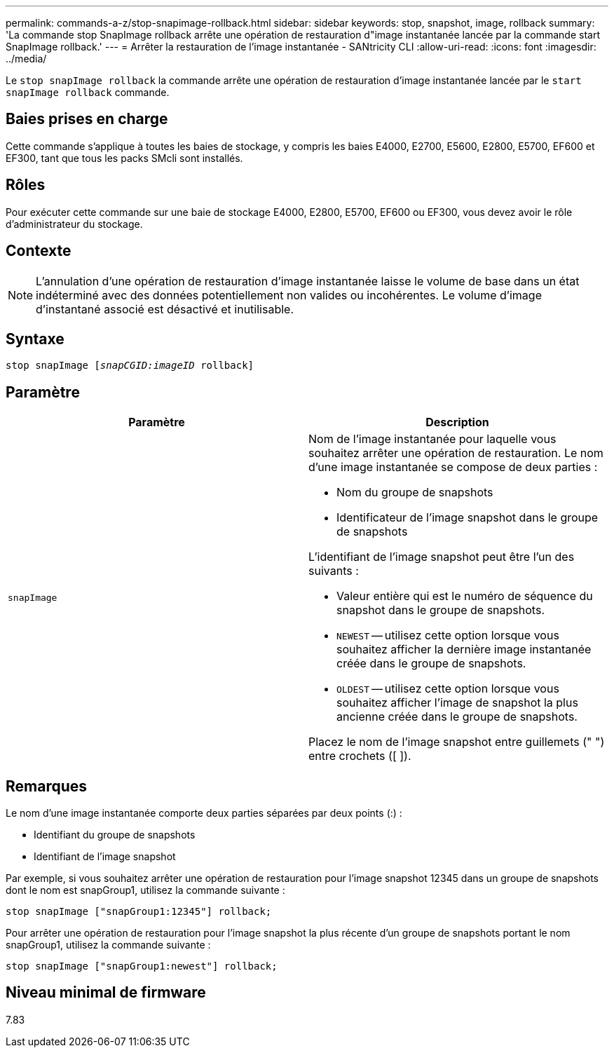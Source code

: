 ---
permalink: commands-a-z/stop-snapimage-rollback.html 
sidebar: sidebar 
keywords: stop, snapshot, image, rollback 
summary: 'La commande stop SnapImage rollback arrête une opération de restauration d"image instantanée lancée par la commande start SnapImage rollback.' 
---
= Arrêter la restauration de l'image instantanée - SANtricity CLI
:allow-uri-read: 
:icons: font
:imagesdir: ../media/


[role="lead"]
Le `stop snapImage rollback` la commande arrête une opération de restauration d'image instantanée lancée par le `start snapImage rollback` commande.



== Baies prises en charge

Cette commande s'applique à toutes les baies de stockage, y compris les baies E4000, E2700, E5600, E2800, E5700, EF600 et EF300, tant que tous les packs SMcli sont installés.



== Rôles

Pour exécuter cette commande sur une baie de stockage E4000, E2800, E5700, EF600 ou EF300, vous devez avoir le rôle d'administrateur du stockage.



== Contexte

[NOTE]
====
L'annulation d'une opération de restauration d'image instantanée laisse le volume de base dans un état indéterminé avec des données potentiellement non valides ou incohérentes. Le volume d'image d'instantané associé est désactivé et inutilisable.

====


== Syntaxe

[source, cli, subs="+macros"]
----
pass:quotes[stop snapImage [_snapCGID:imageID_] rollback]
----


== Paramètre

[cols="2*"]
|===
| Paramètre | Description 


 a| 
`snapImage`
 a| 
Nom de l'image instantanée pour laquelle vous souhaitez arrêter une opération de restauration. Le nom d'une image instantanée se compose de deux parties :

* Nom du groupe de snapshots
* Identificateur de l'image snapshot dans le groupe de snapshots


L'identifiant de l'image snapshot peut être l'un des suivants :

* Valeur entière qui est le numéro de séquence du snapshot dans le groupe de snapshots.
* `NEWEST` -- utilisez cette option lorsque vous souhaitez afficher la dernière image instantanée créée dans le groupe de snapshots.
* `OLDEST` -- utilisez cette option lorsque vous souhaitez afficher l'image de snapshot la plus ancienne créée dans le groupe de snapshots.


Placez le nom de l'image snapshot entre guillemets (" ") entre crochets ([ ]).

|===


== Remarques

Le nom d'une image instantanée comporte deux parties séparées par deux points (:) :

* Identifiant du groupe de snapshots
* Identifiant de l'image snapshot


Par exemple, si vous souhaitez arrêter une opération de restauration pour l'image snapshot 12345 dans un groupe de snapshots dont le nom est snapGroup1, utilisez la commande suivante :

[listing]
----
stop snapImage ["snapGroup1:12345"] rollback;
----
Pour arrêter une opération de restauration pour l'image snapshot la plus récente d'un groupe de snapshots portant le nom snapGroup1, utilisez la commande suivante :

[listing]
----
stop snapImage ["snapGroup1:newest"] rollback;
----


== Niveau minimal de firmware

7.83
